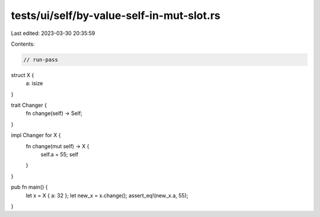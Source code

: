 tests/ui/self/by-value-self-in-mut-slot.rs
==========================================

Last edited: 2023-03-30 20:35:59

Contents:

.. code-block:: rs

    // run-pass

struct X {
    a: isize
}

trait Changer {
    fn change(self) -> Self;
}

impl Changer for X {
    fn change(mut self) -> X {
        self.a = 55;
        self
    }
}

pub fn main() {
    let x = X { a: 32 };
    let new_x = x.change();
    assert_eq!(new_x.a, 55);
}



